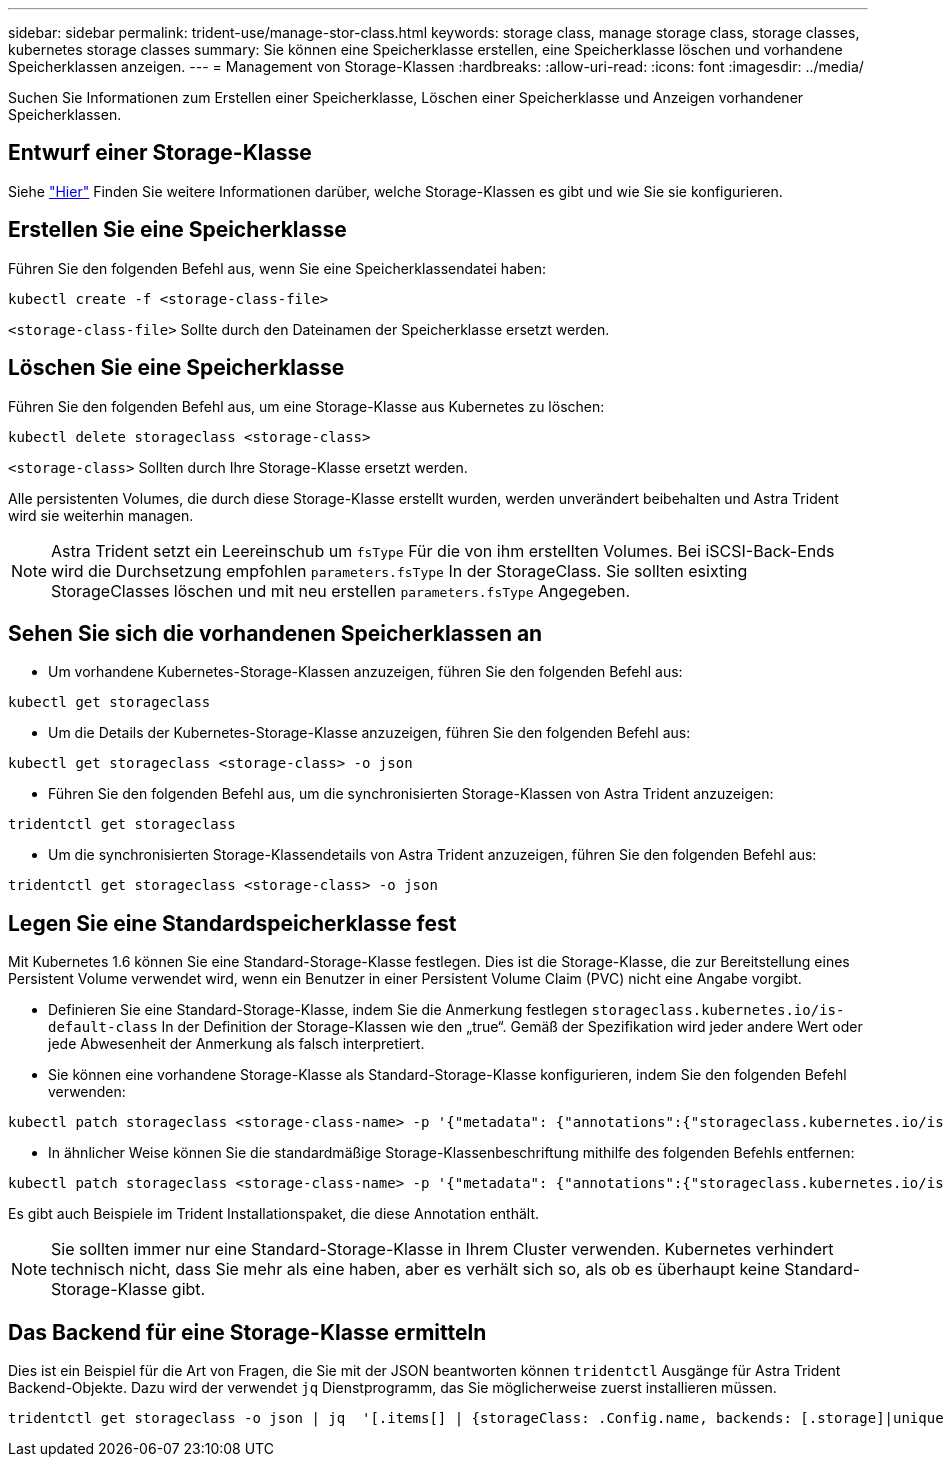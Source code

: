 ---
sidebar: sidebar 
permalink: trident-use/manage-stor-class.html 
keywords: storage class, manage storage class, storage classes, kubernetes storage classes 
summary: Sie können eine Speicherklasse erstellen, eine Speicherklasse löschen und vorhandene Speicherklassen anzeigen. 
---
= Management von Storage-Klassen
:hardbreaks:
:allow-uri-read: 
:icons: font
:imagesdir: ../media/


Suchen Sie Informationen zum Erstellen einer Speicherklasse, Löschen einer Speicherklasse und Anzeigen vorhandener Speicherklassen.



== Entwurf einer Storage-Klasse

Siehe link:../trident-reference/objects.html["Hier"^] Finden Sie weitere Informationen darüber, welche Storage-Klassen es gibt und wie Sie sie konfigurieren.



== Erstellen Sie eine Speicherklasse

Führen Sie den folgenden Befehl aus, wenn Sie eine Speicherklassendatei haben:

[listing]
----
kubectl create -f <storage-class-file>
----
`<storage-class-file>` Sollte durch den Dateinamen der Speicherklasse ersetzt werden.



== Löschen Sie eine Speicherklasse

Führen Sie den folgenden Befehl aus, um eine Storage-Klasse aus Kubernetes zu löschen:

[listing]
----
kubectl delete storageclass <storage-class>
----
`<storage-class>` Sollten durch Ihre Storage-Klasse ersetzt werden.

Alle persistenten Volumes, die durch diese Storage-Klasse erstellt wurden, werden unverändert beibehalten und Astra Trident wird sie weiterhin managen.


NOTE: Astra Trident setzt ein Leereinschub um `fsType` Für die von ihm erstellten Volumes. Bei iSCSI-Back-Ends wird die Durchsetzung empfohlen `parameters.fsType` In der StorageClass. Sie sollten esixting StorageClasses löschen und mit neu erstellen `parameters.fsType` Angegeben.



== Sehen Sie sich die vorhandenen Speicherklassen an

* Um vorhandene Kubernetes-Storage-Klassen anzuzeigen, führen Sie den folgenden Befehl aus:


[listing]
----
kubectl get storageclass
----
* Um die Details der Kubernetes-Storage-Klasse anzuzeigen, führen Sie den folgenden Befehl aus:


[listing]
----
kubectl get storageclass <storage-class> -o json
----
* Führen Sie den folgenden Befehl aus, um die synchronisierten Storage-Klassen von Astra Trident anzuzeigen:


[listing]
----
tridentctl get storageclass
----
* Um die synchronisierten Storage-Klassendetails von Astra Trident anzuzeigen, führen Sie den folgenden Befehl aus:


[listing]
----
tridentctl get storageclass <storage-class> -o json
----


== Legen Sie eine Standardspeicherklasse fest

Mit Kubernetes 1.6 können Sie eine Standard-Storage-Klasse festlegen. Dies ist die Storage-Klasse, die zur Bereitstellung eines Persistent Volume verwendet wird, wenn ein Benutzer in einer Persistent Volume Claim (PVC) nicht eine Angabe vorgibt.

* Definieren Sie eine Standard-Storage-Klasse, indem Sie die Anmerkung festlegen `storageclass.kubernetes.io/is-default-class` In der Definition der Storage-Klassen wie den „true“. Gemäß der Spezifikation wird jeder andere Wert oder jede Abwesenheit der Anmerkung als falsch interpretiert.
* Sie können eine vorhandene Storage-Klasse als Standard-Storage-Klasse konfigurieren, indem Sie den folgenden Befehl verwenden:


[listing]
----
kubectl patch storageclass <storage-class-name> -p '{"metadata": {"annotations":{"storageclass.kubernetes.io/is-default-class":"true"}}}'
----
* In ähnlicher Weise können Sie die standardmäßige Storage-Klassenbeschriftung mithilfe des folgenden Befehls entfernen:


[listing]
----
kubectl patch storageclass <storage-class-name> -p '{"metadata": {"annotations":{"storageclass.kubernetes.io/is-default-class":"false"}}}'
----
Es gibt auch Beispiele im Trident Installationspaket, die diese Annotation enthält.


NOTE: Sie sollten immer nur eine Standard-Storage-Klasse in Ihrem Cluster verwenden. Kubernetes verhindert technisch nicht, dass Sie mehr als eine haben, aber es verhält sich so, als ob es überhaupt keine Standard-Storage-Klasse gibt.



== Das Backend für eine Storage-Klasse ermitteln

Dies ist ein Beispiel für die Art von Fragen, die Sie mit der JSON beantworten können `tridentctl` Ausgänge für Astra Trident Backend-Objekte. Dazu wird der verwendet `jq` Dienstprogramm, das Sie möglicherweise zuerst installieren müssen.

[listing]
----
tridentctl get storageclass -o json | jq  '[.items[] | {storageClass: .Config.name, backends: [.storage]|unique}]'
----